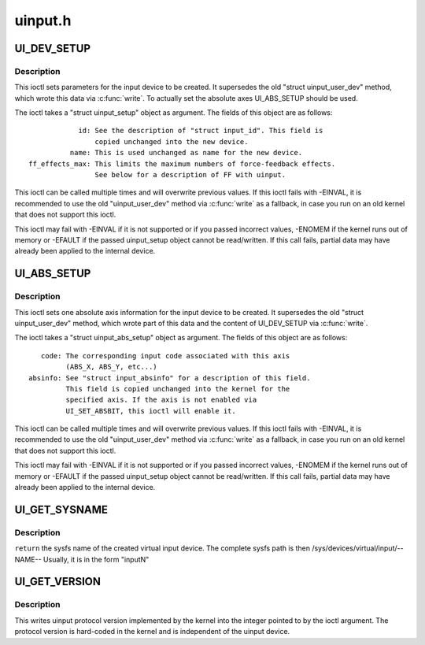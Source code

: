 .. -*- coding: utf-8; mode: rst -*-

========
uinput.h
========

.. _`ui_dev_setup`:

UI_DEV_SETUP
============

.. c:function:: UI_DEV_SETUP ()

    Set device parameters for setup


.. _`ui_dev_setup.description`:

Description
-----------


This ioctl sets parameters for the input device to be created.  It
supersedes the old "struct uinput_user_dev" method, which wrote this data
via :c:func:`write`. To actually set the absolute axes UI_ABS_SETUP should be
used.

The ioctl takes a "struct uinput_setup" object as argument. The fields of
this object are as follows::

             id: See the description of "struct input_id". This field is
                 copied unchanged into the new device.
           name: This is used unchanged as name for the new device.
 ff_effects_max: This limits the maximum numbers of force-feedback effects.
                 See below for a description of FF with uinput.

This ioctl can be called multiple times and will overwrite previous values.
If this ioctl fails with -EINVAL, it is recommended to use the old
"uinput_user_dev" method via :c:func:`write` as a fallback, in case you run on an
old kernel that does not support this ioctl.

This ioctl may fail with -EINVAL if it is not supported or if you passed
incorrect values, -ENOMEM if the kernel runs out of memory or -EFAULT if the
passed uinput_setup object cannot be read/written.
If this call fails, partial data may have already been applied to the
internal device.


.. _`ui_abs_setup`:

UI_ABS_SETUP
============

.. c:function:: UI_ABS_SETUP ()

    Set absolute axis information for the device to setup


.. _`ui_abs_setup.description`:

Description
-----------


This ioctl sets one absolute axis information for the input device to be
created. It supersedes the old "struct uinput_user_dev" method, which wrote
part of this data and the content of UI_DEV_SETUP via :c:func:`write`.

The ioctl takes a "struct uinput_abs_setup" object as argument. The fields
of this object are as follows::

           code: The corresponding input code associated with this axis
                 (ABS_X, ABS_Y, etc...)
        absinfo: See "struct input_absinfo" for a description of this field.
                 This field is copied unchanged into the kernel for the
                 specified axis. If the axis is not enabled via
                 UI_SET_ABSBIT, this ioctl will enable it.

This ioctl can be called multiple times and will overwrite previous values.
If this ioctl fails with -EINVAL, it is recommended to use the old
"uinput_user_dev" method via :c:func:`write` as a fallback, in case you run on an
old kernel that does not support this ioctl.

This ioctl may fail with -EINVAL if it is not supported or if you passed
incorrect values, -ENOMEM if the kernel runs out of memory or -EFAULT if the
passed uinput_setup object cannot be read/written.
If this call fails, partial data may have already been applied to the
internal device.


.. _`ui_get_sysname`:

UI_GET_SYSNAME
==============

.. c:function:: UI_GET_SYSNAME ( len)

    get the sysfs name of the created uinput device

    :param len:

        *undescribed*


.. _`ui_get_sysname.description`:

Description
-----------


``return`` the sysfs name of the created virtual input device.
The complete sysfs path is then /sys/devices/virtual/input/--NAME--
Usually, it is in the form "inputN"


.. _`ui_get_version`:

UI_GET_VERSION
==============

.. c:function:: UI_GET_VERSION ()

    Return version of uinput protocol


.. _`ui_get_version.description`:

Description
-----------


This writes uinput protocol version implemented by the kernel into
the integer pointed to by the ioctl argument. The protocol version
is hard-coded in the kernel and is independent of the uinput device.

